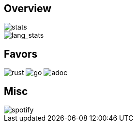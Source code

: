 == Overview
image::https://github-readme-stats.vercel.app/api?username=Equim-chan&show_icons=true&theme=dracula[stats]
image::https://github-readme-stats.vercel.app/api/top-langs/?username=Equim-chan&layout=compact&hide=html&theme=dracula[lang_stats]

== Favors
image:https://img.shields.io/badge/-Rust-a72145?style=flat-square&logo=rust[rust]
image:https://img.shields.io/badge/-Go-black?style=flat-square&logo=go[go]
image:https://img.shields.io/badge/-AsciiDoc-d22d4a?style=flat-square&logo=asciidoctor[adoc]

== Misc
image::https://spotify-github-profile.vercel.app/api/view?uid=hxrzoklmlr3woorawwgfvfhsi&cover_image=true[spotify]
